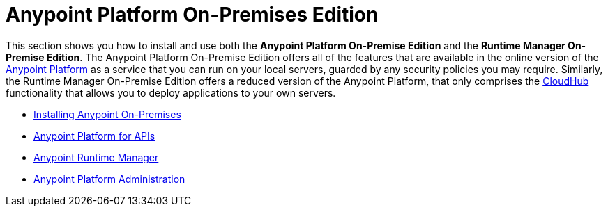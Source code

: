 = Anypoint Platform On-Premises Edition

This section shows you how to install and use both the *Anypoint Platform On-Premise Edition* and the *Runtime Manager On-Premise Edition*. The Anypoint Platform On-Premise Edition offers all of the features that are available in the online version of the link:anypoint.mulesoft.com[Anypoint Platform] as a service that you can run on your local servers, guarded by any security policies you may require.
Similarly, the Runtime Manager On-Premise Edition offers a reduced version of the Anypoint Platform, that only comprises the link:/cloudhub[CloudHub] functionality that allows you to deploy applications to your own servers.

* link:/anypoint-platform-on-premises/v/1.1.0/installing-anypoint-on-premises[Installing Anypoint On-Premises]
* link:https://docs.mulesoft.com/anypoint-platform-for-apis/[Anypoint Platform for APIs]
* link:https://docs.mulesoft.com/cloudhub/[Anypoint Runtime Manager]
* link:https://docs.mulesoft.com/anypoint-platform-administration/[Anypoint Platform Administration]
